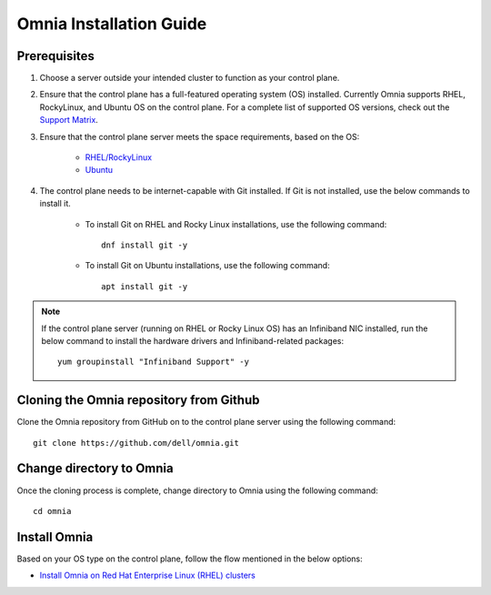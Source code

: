 Omnia Installation Guide
=========================

Prerequisites
--------------

1. Choose a server outside your intended cluster to function as your control plane.

2. Ensure that the control plane has a full-featured operating system (OS) installed. Currently Omnia supports RHEL, RockyLinux, and Ubuntu OS on the control plane. For a complete list of supported OS versions, check out the `Support Matrix <../Overview/SupportMatrix/OperatingSystems/index.html>`_.

3. Ensure that the control plane server meets the space requirements, based on the OS:

    - `RHEL/RockyLinux <SpaceRequirements/RHELSpace.html>`_
    - `Ubuntu <SpaceRequirements/UbuntuSpace.html>`_

4. The control plane needs to be internet-capable with Git installed. If Git is not installed, use the below commands to install it.

    - To install Git on RHEL and Rocky Linux installations, use the following command: ::

          dnf install git -y

    - To install Git on Ubuntu installations, use the following command: ::

          apt install git -y

.. note:: If the control plane server (running on RHEL or Rocky Linux OS) has an Infiniband NIC installed, run the below command to install the hardware drivers and Infiniband-related packages:
    ::
        yum groupinstall "Infiniband Support" -y


Cloning the Omnia repository from Github
-----------------------------------------

Clone the Omnia repository from GitHub on to the control plane server using the following command: ::

    git clone https://github.com/dell/omnia.git


Change directory to Omnia
--------------------------

Once the cloning process is complete, change directory to Omnia using the following command: ::

    cd omnia


Install Omnia
--------------

Based on your OS type on the control plane, follow the flow mentioned in the below options:

* `Install Omnia on Red Hat Enterprise Linux (RHEL) clusters <RHEL/index.html>`_